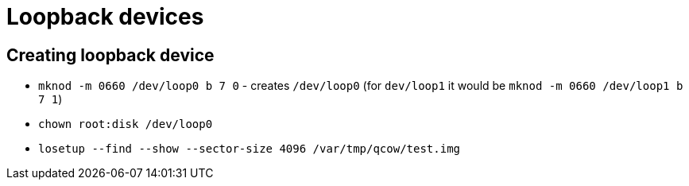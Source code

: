 = Loopback devices

== Creating loopback device

* `mknod -m 0660 /dev/loop0 b 7 0` - creates `/dev/loop0` (for `dev/loop1` it would be `mknod -m 0660 /dev/loop1 b 7 1`)
* `chown root:disk /dev/loop0`
* `losetup --find --show --sector-size 4096 /var/tmp/qcow/test.img`
